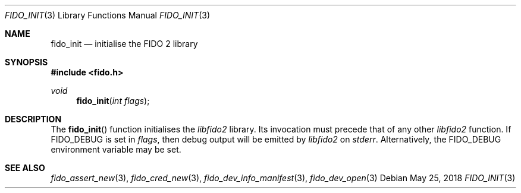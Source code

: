 .\" Copyright (c) 2018 Yubico AB. All rights reserved.
.\" Use of this source code is governed by a BSD-style
.\" license that can be found in the LICENSE file.
.\"
.Dd $Mdocdate: May 25 2018 $
.Dt FIDO_INIT 3
.Os
.Sh NAME
.Nm fido_init
.Nd initialise the FIDO 2 library
.Sh SYNOPSIS
.In fido.h
.Ft void
.Fn fido_init "int flags"
.Sh DESCRIPTION
The
.Fn fido_init
function initialises the
.Em libfido2
library.
Its invocation must precede that of any other
.Em libfido2
function.
If
.Dv FIDO_DEBUG
is set in
.Fa flags ,
then
debug output will be emitted by
.Em libfido2
on
.Em stderr .
Alternatively, the
.Ev FIDO_DEBUG
environment variable may be set.
.Sh SEE ALSO
.Xr fido_assert_new 3 ,
.Xr fido_cred_new 3 ,
.Xr fido_dev_info_manifest 3 ,
.Xr fido_dev_open 3
